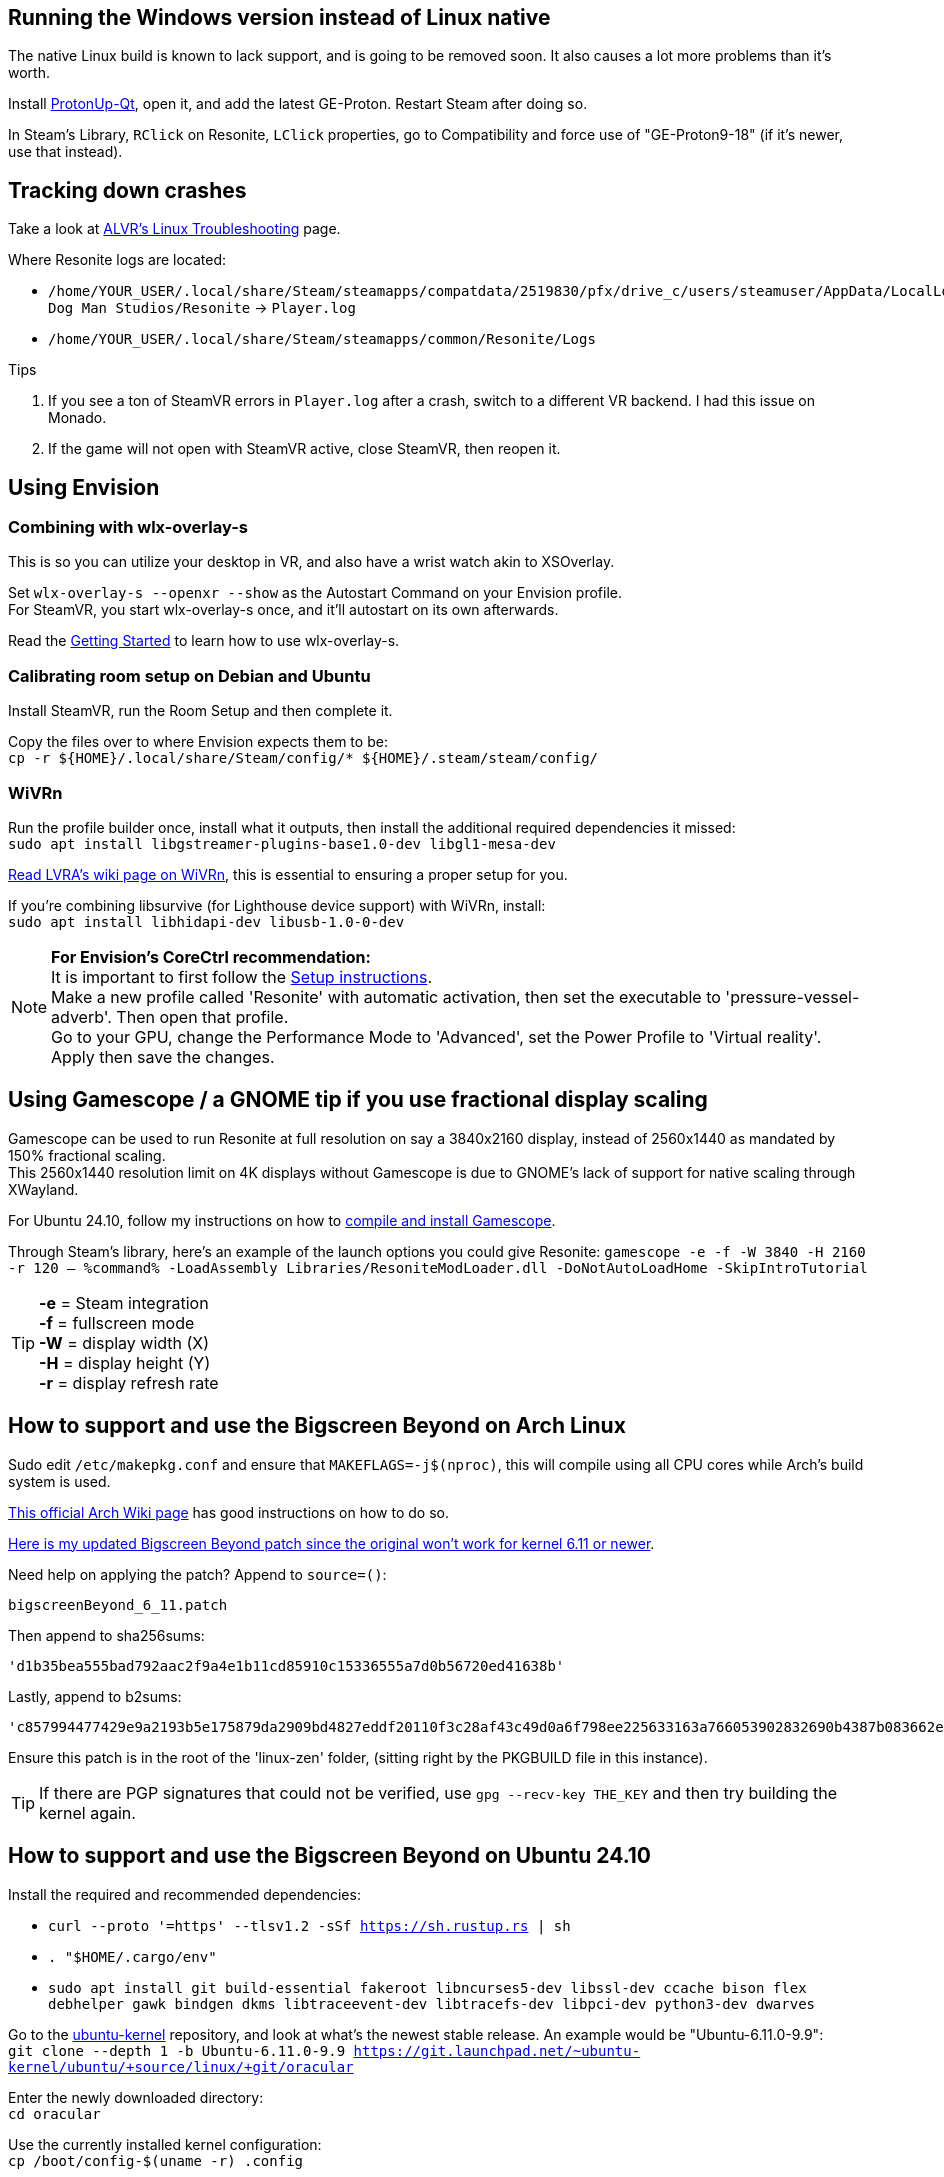 :experimental:
ifdef::env-github[]
:icons:
:tip-caption: :bulb:
:note-caption: :information_source:
:important-caption: :heavy_exclamation_mark:
:caution-caption: :fire:
:warning-caption: :warning:
endif::[]

== Running the Windows version instead of Linux native
The native Linux build is known to lack support, and is going to be removed soon. It also causes a lot more problems than it's worth.

Install https://flathub.org/apps/net.davidotek.pupgui2[ProtonUp-Qt], open it, and add the latest GE-Proton. Restart Steam after doing so.

In Steam's Library, kbd:[RClick] on Resonite, kbd:[LClick] properties, go to Compatibility and force use of "GE-Proton9-18" (if it's newer, use that instead).


== Tracking down crashes
Take a look at https://github.com/alvr-org/ALVR/wiki/Linux-Troubleshooting[ALVR's Linux Troubleshooting] page.

.Where Resonite logs are located:
- `/home/YOUR_USER/.local/share/Steam/steamapps/compatdata/2519830/pfx/drive_c/users/steamuser/AppData/LocalLow/Yellow Dog Man Studios/Resonite` -> `Player.log`
- `/home/YOUR_USER/.local/share/Steam/steamapps/common/Resonite/Logs`

.Tips
. If you see a ton of SteamVR errors in `Player.log` after a crash, switch to a different VR backend. I had this issue on Monado. +
. If the game will not open with SteamVR active, close SteamVR, then reopen it.


== Using Envision
=== Combining with wlx-overlay-s
This is so you can utilize your desktop in VR, and also have a wrist watch akin to XSOverlay.

Set `wlx-overlay-s --openxr --show` as the Autostart Command on your Envision profile. +
For SteamVR, you start wlx-overlay-s once, and it'll autostart on its own afterwards.

Read the https://github.com/galister/wlx-overlay-s?tab=readme-ov-file#getting-started[Getting Started] to learn how to use wlx-overlay-s.

=== Calibrating room setup on Debian and Ubuntu
Install SteamVR, run the Room Setup and then complete it.

Copy the files over to where Envision expects them to be: +
`cp -r ${HOME}/.local/share/Steam/config/* ${HOME}/.steam/steam/config/`

=== WiVRn
Run the profile builder once, install what it outputs, then install the additional required dependencies it missed: +
`sudo apt install libgstreamer-plugins-base1.0-dev libgl1-mesa-dev`

https://lvra.gitlab.io/docs/fossvr/wivrn/[Read LVRA's wiki page on WiVRn], this is essential to ensuring a proper setup for you.

If you're combining libsurvive (for Lighthouse device support) with WiVRn, install: +
`sudo apt install libhidapi-dev libusb-1.0-0-dev`

NOTE: *For Envision's CoreCtrl recommendation:* +
It is important to first follow the https://gitlab.com/corectrl/corectrl/-/wikis/Setup[Setup instructions]. +
Make a new profile called 'Resonite' with automatic activation, then set the executable to 'pressure-vessel-adverb'. Then open that profile. +
Go to your GPU, change the Performance Mode to 'Advanced', set the Power Profile to 'Virtual reality'. +
Apply then save the changes.



== Using Gamescope / a GNOME tip if you use fractional display scaling
Gamescope can be used to run Resonite at full resolution on say a 3840x2160 display, instead of 2560x1440 as mandated by 150% fractional scaling. +
This 2560x1440 resolution limit on 4K displays without Gamescope is due to GNOME's lack of support for native scaling through XWayland.

For Ubuntu 24.10, follow my instructions on how to https://gist.github.com/felikcat/a42a2a99fc0ba2fbddcd11c72d27ee59[compile and install Gamescope].

Through Steam's library, here's an example of the launch options you could give Resonite: `gamescope -e -f -W 3840 -H 2160 -r 120 -- %command% -LoadAssembly Libraries/ResoniteModLoader.dll -DoNotAutoLoadHome -SkipIntroTutorial`

TIP: *-e* = Steam integration +
*-f* = fullscreen mode +
*-W* = display width (X) +
*-H* = display height (Y) +
*-r* = display refresh rate

== How to support and use the Bigscreen Beyond on Arch Linux
Sudo edit `/etc/makepkg.conf` and ensure that `MAKEFLAGS=-j$(nproc)`, this will compile using all CPU cores while Arch's build system is used.

https://wiki.archlinux.org/title/Kernel/Arch_build_system[This official Arch Wiki page] has good instructions on how to do so.

https://raw.githubusercontent.com/felikcat/unofficial-resonite-wiki/refs/heads/main/files/bigscreenBeyond_6_11.patch[Here is my updated Bigscreen Beyond patch since the original won't work for kernel 6.11 or newer].

Need help on applying the patch? Append to `source=()`:
----
bigscreenBeyond_6_11.patch
----
Then append to sha256sums:
----
'd1b35bea555bad792aac2f9a4e1b11cd85910c15336555a7d0b56720ed41638b'
----
Lastly, append to b2sums:
----
'c857994477429e9a2193b5e175879da2909bd4827eddf20110f3c28af43c49d0a6f798ee225633163a766053902832690b4387b083662ef367cfb591125a3e4f'
----

Ensure this patch is in the root of the 'linux-zen' folder, (sitting right by the PKGBUILD file in this instance).

TIP: If there are PGP signatures that could not be verified, use `gpg --recv-key THE_KEY` and then try building the kernel again.


== How to support and use the Bigscreen Beyond on Ubuntu 24.10
.Install the required and recommended dependencies:
- `curl --proto '=https' --tlsv1.2 -sSf https://sh.rustup.rs | sh`
- `. "$HOME/.cargo/env"`
- `sudo apt install git build-essential fakeroot libncurses5-dev libssl-dev ccache bison flex debhelper gawk bindgen dkms libtraceevent-dev libtracefs-dev libpci-dev python3-dev dwarves`

Go to the https://git.launchpad.net/~ubuntu-kernel/ubuntu/+source/linux/+git/oracular[ubuntu-kernel] repository, and look at what's the newest stable release. An example would be "Ubuntu-6.11.0-9.9": +
`git clone --depth 1 -b Ubuntu-6.11.0-9.9 https://git.launchpad.net/~ubuntu-kernel/ubuntu/+source/linux/+git/oracular`

Enter the newly downloaded directory: +
`cd oracular`

Use the currently installed kernel configuration: +
`cp /boot/config-$(uname -r) .config`

We do not have the certificate to sign kernel modules:
----
./scripts/config --file .config --set-str LOCALVERSION "-bigscreen-beyond"
./scripts/config --file .config --disable MODULE_SIG
./scripts/config --disable SYSTEM_TRUSTED_KEYS
./scripts/config --disable SYSTEM_REVOCATION_KEYS
./scripts/config --set-str CONFIG_SYSTEM_TRUSTED_KEYS ""
./scripts/config --set-str CONFIG_SYSTEM_REVOCATION_KEYS ""
----

`wget https://gist.githubusercontent.com/TayouVR/af8635a4b8e1d02d038be1be1d221c83/raw/3806a6ff0a03721904164277d7523d43f7ca383c/bigscreenBeyond.patch`

`patch -p1 -N < bigscreenBeyond.patch`

If that patch fails, you need to use my modified patch instead: +
`wget https://raw.githubusercontent.com/felikcat/unofficial-resonite-wiki/refs/heads/main/files/bigscreenBeyond_6_11.patch`

`patch -p1 -N < bigscreenBeyond_6_11.patch`

Compile the kernel: +
`fakeroot make -j$(nproc)`

Check if the build was successful; any value other than 0 indicates an error: +
`echo $?`

TIP: If compiling the kernel fails and the error doesn't make sense (such as being non-descriptive), it could be that your CPU is unstable if it's overclocked, while the second culprit would be the memory. +
In my case however, I had to refund a 14900K CPU due to it being defective (13th to 14th i7 and i9 Intel CPUs commonly have this problem).

Install the kernel modules, then the kernel: +
`sudo make modules_install && sudo make install`
